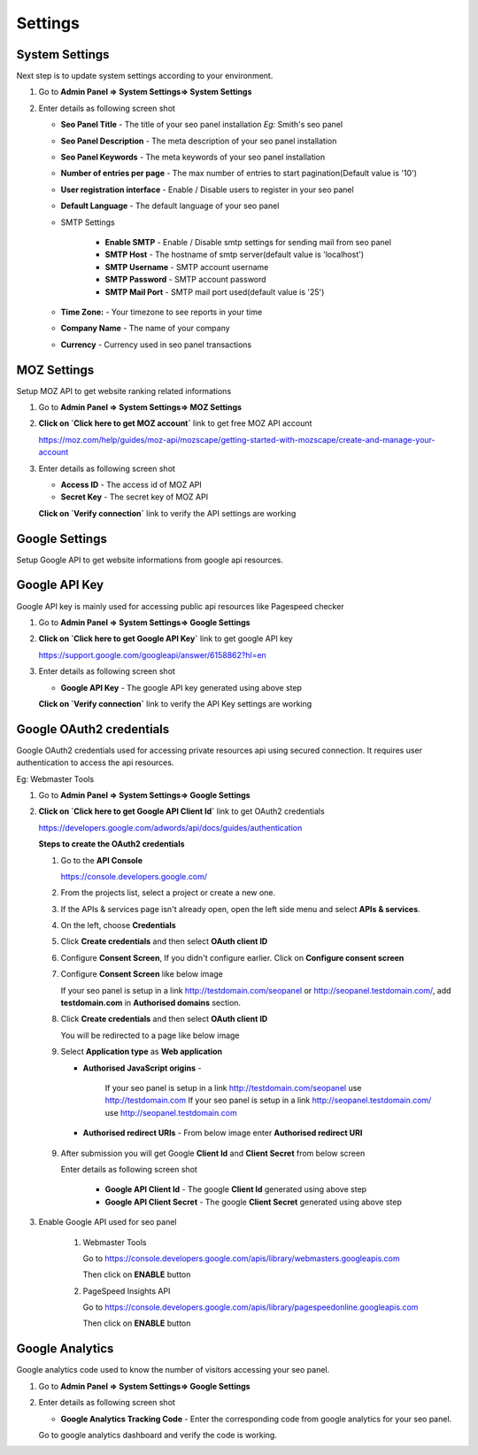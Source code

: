 Settings
~~~~~~~~

~~~~~~~~~~~~~~~
System Settings
~~~~~~~~~~~~~~~

Next step is to update system settings according to your environment.

1) Go to **Admin Panel => System Settings=> System Settings**

2) Enter details as following screen shot

   .. image:: ../_static/sp_settings1.png

   - **Seo Panel Title** - The title of your seo panel installation *Eg:* Smith's seo panel 
   
   - **Seo Panel Description** - The meta description of your seo panel installation
   
   - **Seo Panel Keywords** - The meta keywords of your seo panel installation
   
   - **Number of entries per page** - The max number of entries to start pagination(Default value is '10')  
   
   - **User registration interface** - Enable / Disable users to register in your seo panel 
   
   - **Default Language** - The default language of your seo panel
   
   - SMTP Settings
   
      - **Enable SMTP** - Enable / Disable smtp settings for sending mail from seo panel
      
      - **SMTP Host** - The hostname of smtp server(default value is 'localhost')
       
      - **SMTP Username** - SMTP account username 
      
      - **SMTP Password** - SMTP account password 
      
      - **SMTP Mail Port** - SMTP mail port used(default value is '25')
       
       
   - **Time Zone:** - Your timezone to see reports in your time 
    
   - **Company Name** - The name of your company
    
   - **Currency** - Currency used in seo panel transactions
   

~~~~~~~~~~~~
MOZ Settings
~~~~~~~~~~~~

Setup MOZ API to get website ranking related informations

1) Go to **Admin Panel => System Settings=> MOZ Settings**

2) **Click on `Click here to get MOZ account`** link to get free MOZ API account

   https://moz.com/help/guides/moz-api/mozscape/getting-started-with-mozscape/create-and-manage-your-account

3) Enter details as following screen shot

   .. image:: ../_static/sp_moz_settings.png

   - **Access ID** - The access id of MOZ API
   
   - **Secret Key** - The secret key of MOZ API
   
   **Click on `Verify connection`** link to verify the API settings are working
   
   
~~~~~~~~~~~~~~~
Google Settings
~~~~~~~~~~~~~~~

Setup Google API to get website informations from google api resources.


~~~~~~~~~~~~~~
Google API Key
~~~~~~~~~~~~~~

Google API key is mainly used for accessing public api resources like Pagespeed checker

1) Go to **Admin Panel => System Settings=> Google Settings**

2) **Click on `Click here to get Google API Key`** link to get google API key

   https://support.google.com/googleapi/answer/6158862?hl=en

3) Enter details as following screen shot

   .. image:: ../_static/sp_google_settings.png

   - **Google API Key** - The google API key generated using above step
   
   **Click on `Verify connection`** link to verify the API Key settings are working

   
~~~~~~~~~~~~~~~~~~~~~~~~~
Google OAuth2 credentials
~~~~~~~~~~~~~~~~~~~~~~~~~

Google OAuth2 credentials used for accessing private resources api using secured connection. It requires user authentication to access the api resources.

Eg: Webmaster Tools

1) Go to **Admin Panel => System Settings=> Google Settings**

2) **Click on `Click here to get Google API Client Id`** link to get OAuth2 credentials

   https://developers.google.com/adwords/api/docs/guides/authentication
   
   **Steps to create the OAuth2 credentials**
   
   1) Go to the **API Console**
   
      https://console.developers.google.com/
   
   2) From the projects list, select a project or create a new one.
   
   3) If the APIs & services page isn't already open, open the left side menu and select **APIs & services**.
   
   4) On the left, choose **Credentials**
   
   5) Click **Create credentials** and then select **OAuth client ID**
   
      .. image:: ../_static/google_qauth_step1.png
      
   6) Configure **Consent Screen**, If you didn't configure earlier. Click on **Configure consent screen**
   
      .. image:: ../_static/google_qauth_step2.png
      
   7) Configure **Consent Screen** like below image
   
      .. image:: ../_static/google_qauth_step3.png
   
      If your seo panel is setup in a link http://testdomain.com/seopanel or http://seopanel.testdomain.com/, add **testdomain.com** in **Authorised domains** section.
   
   8) Click **Create credentials** and then select **OAuth client ID**
   
      .. image:: ../_static/google_qauth_step1.png
      
      You will be redirected to a page like below image
   
      .. image:: ../_static/google_qauth_step4.png
   
   9) Select **Application type**  as **Web application**

      - **Authorised JavaScript origins** - 
      
         If your seo panel is setup in a link http://testdomain.com/seopanel use http://testdomain.com
         If your seo panel is setup in a link http://seopanel.testdomain.com/ use http://seopanel.testdomain.com

      - **Authorised redirect URIs** - From below image enter **Authorised redirect URI**

         .. image:: ../_static/sp_google_settings.png
   
   9) After submission you will get Google **Client Id** and **Client Secret** from below screen
   
      .. image:: ../_static/google_qauth_step1.png
      
      Enter details as following screen shot

         .. image:: ../_static/sp_google_settings.png
      
         - **Google API Client Id** - The google **Client Id** generated using above step
      
         - **Google API Client Secret** - The google **Client Secret** generated using above step
         
      
3) Enable Google API used for seo panel
   
      1) Webmaster Tools
      
         Go to https://console.developers.google.com/apis/library/webmasters.googleapis.com
         
         Then click on **ENABLE** button
      
      2) PageSpeed Insights API
      
         Go to https://console.developers.google.com/apis/library/pagespeedonline.googleapis.com
         
         Then click on **ENABLE** button
   

~~~~~~~~~~~~~~~~
Google Analytics
~~~~~~~~~~~~~~~~

Google analytics code used to know the number of visitors accessing your seo panel.

1) Go to **Admin Panel => System Settings=> Google Settings**

2) Enter details as following screen shot

   .. image:: ../_static/sp_google_settings.png

   - **Google Analytics Tracking Code** - Enter the corresponding code from google analytics for your seo panel.
   
   Go to google analytics dashboard and verify the code is working.